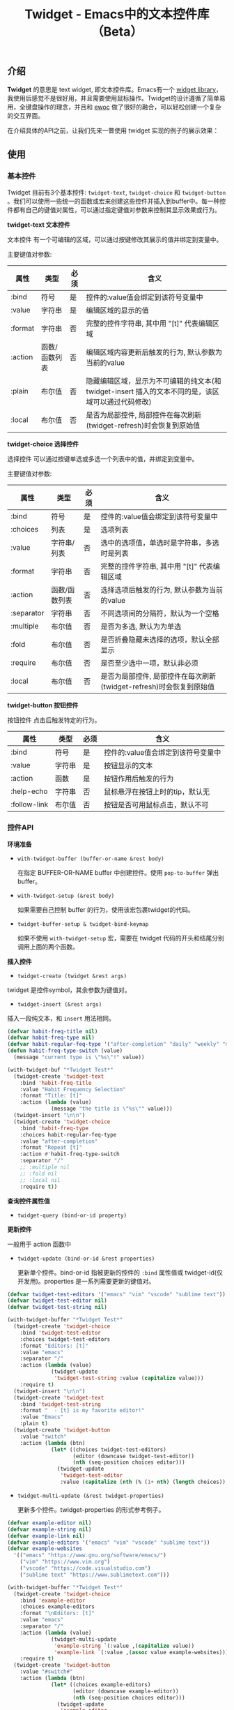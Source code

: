 #+TITLE: Twidget - Emacs中的文本控件库（Beta）

** 介绍
   *Twidget* 的意思是 text widget, 即文本控件库。Emacs有一个 [[https://www.gnu.org/software/emacs/manual/html_mono/widget.html][widget library]]，我使用后感觉不是很好用，并且需要使用鼠标操作。Twidget的设计遵循了简单易用，全键盘操作的理念，并且和 [[https://www.gnu.org/software/emacs/manual/html_node/elisp/Abstract-Display.html][ewoc]] 做了很好的融合，可以轻松创建一个复杂的交互界面。

   在介绍具体的API之前，让我们先来一瞥使用 twidget 实现的例子的展示效果：
   
   
** 使用
*** 基本控件
    Twidget 目前有3个基本控件: =twidget-text=, =twidget-choice= 和 =twidget-button= 。我们可以使用一些统一的函数或宏来创建这些控件并插入到buffer中。每一种控件都有自己的键值对属性，可以通过指定键值对参数来控制其显示效果或行为。

    *twidget-text 文本控件*

    文本控件 有一个可编辑的区域，可以通过按键修改其展示的值并绑定到变量中。

    主要键值对参数:

    | 属性    | 类型          | 必须 | 含义                                                                                               |
    |---------+---------------+------+----------------------------------------------------------------------------------------------------|
    | :bind   | 符号          | 是   | 控件的:value值会绑定到该符号变量中                                                                 |
    | :value  | 字符串        | 是   | 编辑区域的显示的值                                                                                 |
    | :format | 字符串        | 否   | 完整的控件字符串, 其中用 "[t]" 代表编辑区域                                                        |
    | :action | 函数/函数列表 | 否   | 编辑区域内容更新后触发的行为, 默认参数为当前的value                                                |
    | :plain  | 布尔值        | 否   | 隐藏编辑区域，显示为不可编辑的纯文本(和 twidget-insert 插入的文本不同的是，该区域可以通过代码修改) |
    | :local  | 布尔值        | 否   | 是否为局部控件, 局部控件在每次刷新(twidget-refresh)时会恢复到原始值                                |
    
    *twidget-choice 选择控件*

    选择控件 可以通过按键单选或多选一个列表中的值，并绑定到变量中。

    主要键值对参数:

    | 属性       | 类型          | 必须 | 含义                                                                |
    |------------+---------------+------+---------------------------------------------------------------------|
    | :bind      | 符号          | 是   | 控件的:value值会绑定到该符号变量中                                  |
    | :choices   | 列表          | 是   | 选项列表                                                            |
    | :value     | 字符串/列表   | 否   | 选中的选项值，单选时是字符串，多选时是列表                          |
    | :format    | 字符串        | 否   | 完整的控件字符串, 其中用 "[t]" 代表编辑区域                         |
    | :action    | 函数/函数列表 | 否   | 选择选项后触发的行为, 默认参数为当前的value                         |
    | :separator | 字符串        | 否   | 不同选项间的分隔符，默认为一个空格                                  |
    | :multiple  | 布尔值        | 否   | 是否为多选, 默认为为单选                                            |
    | :fold      | 布尔值        | 否   | 是否折叠隐藏未选择的选项，默认全部显示                              |
    | :require   | 布尔值        | 否   | 是否至少选中一项，默认非必须                                        |
    | :local     | 布尔值        | 否   | 是否为局部控件, 局部控件在每次刷新(twidget-refresh)时会恢复到原始值 |

    *twidget-button 按钮控件*

    按钮控件 点击后触发特定的行为。

    | 属性         | 类型   | 必须 | 含义                                    |
    |--------------+--------+------+-----------------------------------------|
    | :bind        | 符号   | 是   | 控件的:value值会绑定到该符号变量中      |
    | :value       | 字符串 | 是   | 按钮显示的文本                          |
    | :action      | 函数   | 是   | 按钮作用后触发的行为                    |
    | :help-echo   | 字符串 | 否   | 鼠标悬浮在按钮上时的tip，默认无         |
    | :follow-link | 布尔值 | 否   | 按钮是否可用鼠标点击，默认不可          |

*** 控件API

    *环境准备*

    - =with-twidget-buffer (buffer-or-name &rest body)=
      
      在指定 BUFFER-OR-NAME buffer 中创建控件。使用 =pop-to-buffer= 弹出buffer。

    - =with-twidget-setup (&rest body)=

      如果需要自己控制 buffer 的行为，使用该宏包裹twidget的代码。

    - =twidget-buffer-setup & twidget-bind-keymap=

      如果不使用 =with-twidget-setup= 宏，需要在 twidget 代码的开头和结尾分别调用上面的两个函数。

    *插入控件*
    
    - =twidget-create (twidget &rest args)=

    twidget 是控件symbol，其余参数为键值对。

    - =twidget-insert (&rest args)=

    插入一段纯文本，和 =insert= 用法相同。

    #+BEGIN_SRC emacs-lisp
    (defvar habit-freq-title nil)
    (defvar habit-freq-type nil)
    (defvar habit-regular-feq-type '("after-completion" "daily" "weekly" "monthly" "yearly"))
    (defun habit-freq-type-switch (value)
      (message "current type is \"%s\"!" value))

    (with-twidget-buf "*Twidget Test*"
      (twidget-create 'twidget-text
        :bind 'habit-freq-title
        :value "Habit Frequency Selection"
        :format "Title: [t]"
        :action (lambda (value)
                  (message "the title is \"%s\"" value)))
      (twidget-insert "\n\n")
      (twidget-create 'twidget-choice
        :bind 'habit-freq-type
        :choices habit-regular-feq-type
        :value "after-completion"
        :format "Repeat [t]"
        :action #'habit-freq-type-switch
        :separator "/"
        ;; :multiple nil
        ;; :fold nil
        ;; :local nil
        :require t))
    #+END_SRC

    *查询控件属性值*

    - =twidget-query (bind-or-id property)=

    *更新控件*

    一般用于 action 函数中
    
    - =twidget-update (bind-or-id &rest properties)=

      更新单个控件。bind-or-id 指被更新的控件的 =:bind= 属性值或 twidget-id(仅开发用)。properties 是一系列需要更新的键值对。

    #+BEGIN_SRC emacs-lisp
    (defvar twidget-test-editors '("emacs" "vim" "vscode" "sublime text"))
    (defvar twidget-test-editor nil)
    (defvar twidget-test-string nil)

    (with-twidget-buffer "*Twidget Test*"
      (twidget-create 'twidget-choice
        :bind 'twidget-test-editor
        :choices twidget-test-editors
        :format "Editors: [t]"
        :value "emacs"
        :separator "/"
        :action (lambda (value)
                  (twidget-update
                   'twidget-test-string :value (capitalize value)))
        :require t)
      (twidget-insert "\n\n")
      (twidget-create 'twidget-text
        :bind 'twidget-test-string
        :format "  - [t] is my favorite editor!"
        :value "Emacs"
        :plain t)
      (twidget-create 'twidget-button
        :value "switch"
        :action (lambda (btn)
                  (let* ((choices twidget-test-editors)
                         (editor (downcase twidget-test-editor))
                         (nth (seq-position choices editor)))
                    (twidget-update
                     'twidget-test-editor
                     :value (capitalize (nth (% (1+ nth) (length choices)) choices)))))))
    #+END_SRC

    
    - =twidget-multi-update (&rest twidget-properties)=

      更新多个控件。twidget-properties 的形式参考例子。

    #+BEGIN_SRC emacs-lisp
    (defvar example-editor nil)
    (defvar example-string nil)
    (defvar example-link nil)
    (defvar example-editors '("emacs" "vim" "vscode" "sublime text"))
    (defvar example-websites
      '(("emacs" "https://www.gnu.org/software/emacs/")
        ("vim" "https://www.vim.org")
        ("vscode" "https://code.visualstudio.com")
        ("sublime text" "https://www.sublimetext.com")))

    (with-twidget-buffer "*Twidget Test*"
      (twidget-create 'twidget-choice
        :bind 'example-editor
        :choices example-editors
        :format "\nEditors: [t]"
        :value "emacs"
        :separator "/"
        :action (lambda (value)
                  (twidget-multi-update
                   'example-string `(:value ,(capitalize value))
                   'example-link `(:value ,(assoc value example-websites))))
        :require t)
      (twidget-create 'twidget-button
        :value "#switch#"
        :action (lambda (btn)
                  (let* ((choices example-editors)
                         (editor (downcase example-editor))
                         (nth (seq-position choices editor)))
                    (twidget-update
                     'example-editor
                     :value (nth (% (1+ nth) (length choices)) choices)))))
      (twidget-insert "\n\n")
      (twidget-create 'twidget-text
        :bind 'example-string
        :format "  - [t] is my favorite editor."
        :value "Emacs"
        :plain t)
      (twidget-create 'twidget-text
        :bind 'example-link
        :format "\n  - The website of [t0] is [t1]."
        :value '("emacs" "https://www.gnu.org/software/emacs/")
        :plain t))
    #+END_SRC

    *删除控件*

    一般用于 action 函数中

    - =twidget-delete (&rest binds-or-ids)=

      bind 指控件绑定的变量，id 指 overlay twidget-id 的值。

    #+BEGIN_SRC emacs-lisp
    (with-twidget-buffer "*Twidget Test*"
      (twidget-create 'twidget-choice
        :bind 'example-num
        :choices '("1" "2" "3" "4")
        :format "\nDelete the number [t] item in list."
        :value '("1") :separator "/"
        :multiple t)
      (twidget-create 'twidget-button
        :value "Delete"
        :follow-link t
        :action (lambda (btn)
                  (let* ((binds (mapcar (lambda (num)
                                          (intern (format "example-str%s" num)))
                                        example-num))
                         (choices (twidget-query 'example-num :choices))
                         (new-choices
                          (seq-remove (lambda (num) (member num example-num)) choices)))
                    (apply #'twidget-delete binds)
                    (twidget-update 'example-num
                                    ;; if update :choice, :value should also be updated.
                                    :value (car new-choices)
                                    :choices new-choices))))
      (twidget-insert "\n")
      (twidget-create 'twidget-text
        :bind 'example-str1
        :value "\n  1. this is the 1st item."
        :plain t)
      (twidget-create 'twidget-text
        :bind 'example-str2
        :value "\n  2. this is the 2nd item."
        :plain t)
      (twidget-create 'twidget-text
        :bind 'example-str3
        :value "\n  3. this is the 3rd item."
        :plain t)
      (twidget-create 'twidget-text
        :bind 'example-str4
        :value "\n  4. this is the 4th item."
        :plain t))
    #+END_SRC

*** 控件组API

    控件组是由多个控件组合而成的。定义控件组可以复用相同的结构的控件，只更新需要更新的控件组，这对实现复杂的交互很有帮助。

    *定义控件组*

    - =twidget-group (&rest body)=

    #+BEGIN_SRC emacs-lisp

    #+END_SRC


** 说明
   Twidget 目前处于测试开发中，后续 API 可能会有变动。如果使用，请密切关注更新。
